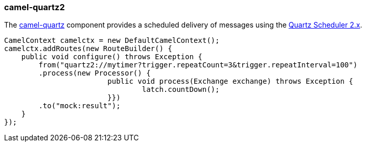### camel-quartz2

The http://camel.apache.org/quartz2.html[camel-quartz,window=_blank] 
component provides a scheduled delivery of messages using the http://www.quartz-scheduler.org[Quartz Scheduler 2.x,window=_blank]. 

[source,java,options="nowrap"]
CamelContext camelctx = new DefaultCamelContext();
camelctx.addRoutes(new RouteBuilder() {
    public void configure() throws Exception {
        from("quartz2://mytimer?trigger.repeatCount=3&trigger.repeatInterval=100")
        .process(new Processor() {
			public void process(Exchange exchange) throws Exception {
				latch.countDown();
			}})
        .to("mock:result");
    }
});

